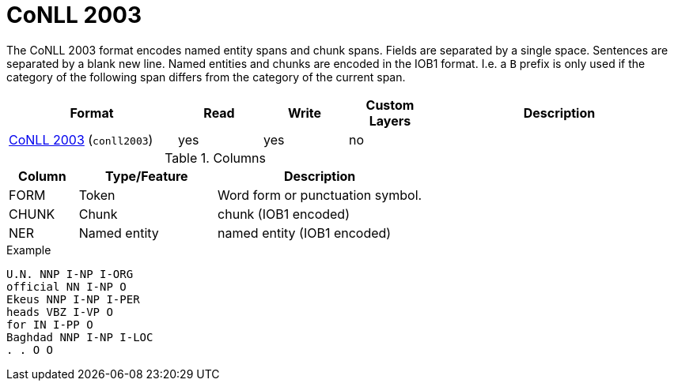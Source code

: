 // Licensed to the Technische Universität Darmstadt under one
// or more contributor license agreements.  See the NOTICE file
// distributed with this work for additional information
// regarding copyright ownership.  The Technische Universität Darmstadt 
// licenses this file to you under the Apache License, Version 2.0 (the
// "License"); you may not use this file except in compliance
// with the License.
//  
// http://www.apache.org/licenses/LICENSE-2.0
// 
// Unless required by applicable law or agreed to in writing, software
// distributed under the License is distributed on an "AS IS" BASIS,
// WITHOUT WARRANTIES OR CONDITIONS OF ANY KIND, either express or implied.
// See the License for the specific language governing permissions and
// limitations under the License.

[[sect_formats_conll2003]]
= CoNLL 2003

The CoNLL 2003 format encodes named entity spans and chunk spans. Fields are separated by a single
space. Sentences are separated by a blank new line. Named entities and chunks are encoded in the
IOB1 format. I.e. a `B` prefix is only used if the category of the following span differs from the
category of the current span.

[cols="2,1,1,1,3"]
|====
| Format | Read | Write | Custom Layers | Description

| link:https://www.clips.uantwerpen.be/conll2003/ner/[CoNLL 2003] (`conll2003`)
| yes
| yes
| no
| 
|====
 
.Columns
[cols="1,2,3", options="header"]
|====
| Column  | Type/Feature | Description
| FORM    
| Token 
| Word form or punctuation symbol.

| CHUNK     
| Chunk
| chunk (IOB1 encoded)

| NER     
| Named entity
| named entity (IOB1 encoded)
|====
 
.Example
[source,text,tabsize=0]
----
U.N. NNP I-NP I-ORG
official NN I-NP O
Ekeus NNP I-NP I-PER
heads VBZ I-VP O
for IN I-PP O
Baghdad NNP I-NP I-LOC
. . O O
----
